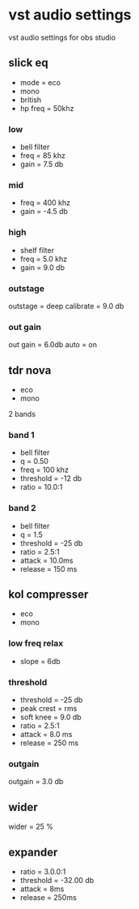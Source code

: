 #+STARTUP: showall
#+OPTIONS: author:nil num:nil
* vst audio settings

vst audio settings for obs studio
** slick eq

+ mode = eco
+ mono
+ british
+ hp freq = 50khz

*** low

+ bell filter
+ freq = 85 khz
+ gain = 7.5 db

*** mid

+ freq = 400 khz
+ gain = -4.5 db

*** high

+ shelf filter
+ freq = 5.0 khz
+ gain = 9.0 db
  
*** outstage

outstage = deep
calibrate = 9.0 db

*** out gain

out gain = 6.0db
auto = on

** tdr nova

+ eco
+ mono
  
2 bands

*** band 1

+ bell filter
+ q = 0.50
+ freq = 100 khz
+ threshold = -12 db
+ ratio = 10.0:1

*** band 2

+ bell filter
+ q = 1.5
+ threshold = -25 db
+ ratio = 2.5:1
+ attack = 10.0ms
+ release = 150 ms

** kol compresser

+ eco
+ mono
  
*** low freq relax

+ slope = 6db
 

*** threshold

+ threshold = -25 db
+ peak crest = rms
+ soft knee = 9.0 db
+ ratio = 2.5:1
+ attack = 8.0 ms
+ release = 250 ms
  

*** outgain

outgain = 3.0 db

** wider

wider = 25 %

** expander

+ ratio = 3.0.0:1
+ threshold = -32.00 db
+ attack = 8ms
+ release = 250ms
